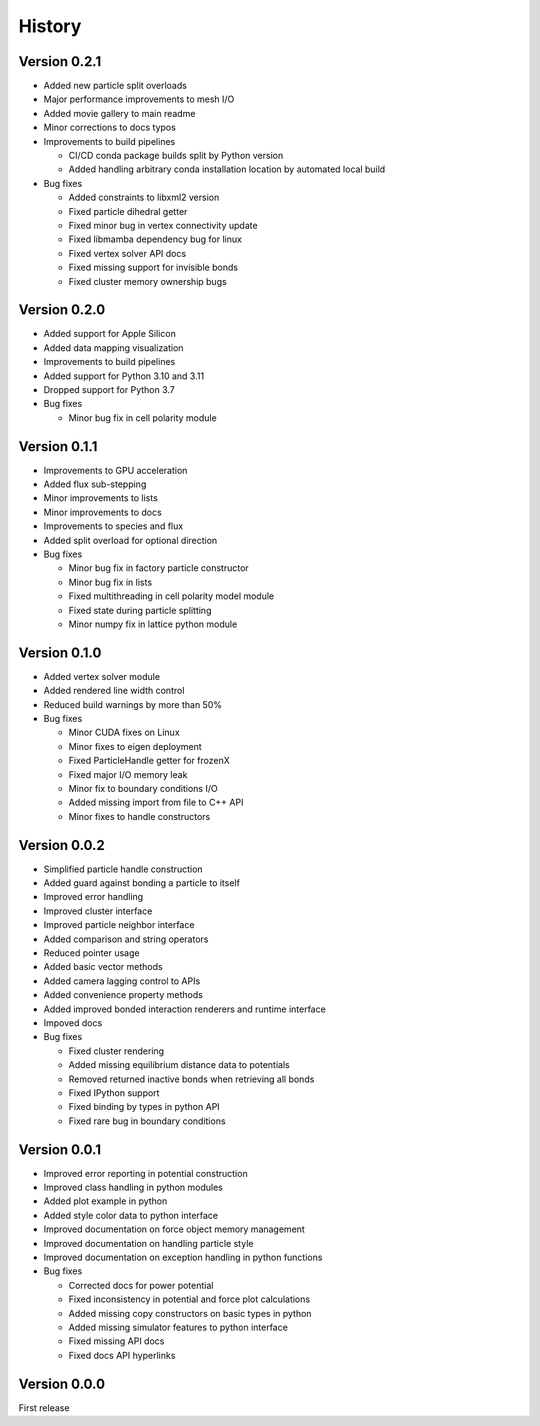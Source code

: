 .. _history:

History
========

Version 0.2.1
-------------
* Added new particle split overloads
* Major performance improvements to mesh I/O
* Added movie gallery to main readme
* Minor corrections to docs typos
* Improvements to build pipelines

  * CI/CD conda package builds split by Python version
  * Added handling arbitrary conda installation location by automated local build
* Bug fixes

  * Added constraints to libxml2 version
  * Fixed particle dihedral getter
  * Fixed minor bug in vertex connectivity update
  * Fixed libmamba dependency bug for linux
  * Fixed vertex solver API docs
  * Fixed missing support for invisible bonds
  * Fixed cluster memory ownership bugs

Version 0.2.0
-------------
* Added support for Apple Silicon
* Added data mapping visualization
* Improvements to build pipelines
* Added support for Python 3.10 and 3.11
* Dropped support for Python 3.7
* Bug fixes

  * Minor bug fix in cell polarity module

Version 0.1.1
-------------
* Improvements to GPU acceleration
* Added flux sub-stepping
* Minor improvements to lists
* Minor improvements to docs
* Improvements to species and flux
* Added split overload for optional direction
* Bug fixes

  * Minor bug fix in factory particle constructor
  * Minor bug fix in lists
  * Fixed multithreading in cell polarity model module
  * Fixed state during particle splitting
  * Minor numpy fix in lattice python module

Version 0.1.0
--------------
* Added vertex solver module
* Added rendered line width control
* Reduced build warnings by more than 50%
* Bug fixes

  * Minor CUDA fixes on Linux
  * Minor fixes to eigen deployment
  * Fixed ParticleHandle getter for frozenX
  * Fixed major I/O memory leak
  * Minor fix to boundary conditions I/O
  * Added missing import from file to C++ API
  * Minor fixes to handle constructors

Version 0.0.2
--------------
* Simplified particle handle construction
* Added guard against bonding a particle to itself
* Improved error handling
* Improved cluster interface
* Improved particle neighbor interface
* Added comparison and string operators
* Reduced pointer usage
* Added basic vector methods
* Added camera lagging control to APIs
* Added convenience property methods
* Added improved bonded interaction renderers and runtime interface
* Impoved docs
* Bug fixes

  * Fixed cluster rendering
  * Added missing equilibrium distance data to potentials
  * Removed returned inactive bonds when retrieving all bonds
  * Fixed IPython support
  * Fixed binding by types in python API
  * Fixed rare bug in boundary conditions

Version 0.0.1
--------------
* Improved error reporting in potential construction
* Improved class handling in python modules
* Added plot example in python
* Added style color data to python interface
* Improved documentation on force object memory management
* Improved documentation on handling particle style
* Improved documentation on exception handling in python functions
* Bug fixes

  * Corrected docs for power potential
  * Fixed inconsistency in potential and force plot calculations
  * Added missing copy constructors on basic types in python
  * Added missing simulator features to python interface
  * Fixed missing API docs
  * Fixed docs API hyperlinks

Version 0.0.0
--------------
First release
